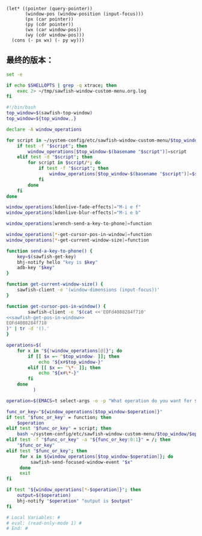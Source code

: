 
# Local Variables: #
# eval: (read-only-mode 0) #
# End: #

#+name: sawfish-get-pos-in-window
#+BEGIN_SRC sawfish
  (let* ((pointer (query-pointer))
         (window-pos (window-position (input-focus)))
         (px (car pointer))
         (py (cdr pointer))
         (wx (car window-pos))
         (wy (cdr window-pos)))
    (cons (- px wx) (- py wy)))
#+END_SRC

** 最终的版本：

   #+name: the-ultimate-script
   #+BEGIN_SRC sh :tangle ~/system-config/bin/sawfish-window-custom-menu :comments link :shebang "#!/bin/bash" :noweb yes
     set -e

     if echo $SHELLOPTS | grep -q xtrace; then
         exec 2> ~/tmp/sawfish-window-custom-menu.org.log
     fi

     #!/bin/bash
     top_window=$(sawfish-top-window)
     top_window=${top_window,,}

     declare -A window_operations

     for script in ~/system-config/etc/sawfish-window-custom-menu/$top_window/*; do
         if test -f "$script"; then
             window_operations[$top_window-$(basename "$script")]=script
         elif test -d "$script"; then
             for script in $script/*; do
                 if test -f "$script"; then
                     window_operations[$top_window-$(basename "$script")]=$script
                 fi
             done
         fi
     done

     window_operations[kdenlive-fade-effects]="M-i e f"
     window_operations[kdenlive-blur-effects]="M-i e b"

     window_operations[wrench-send-a-key-to-phone]=function

     window_operations[*-get-cursor-pos-in-window]=function
     window_operations[*-get-current-window-size]=function

     function send-a-key-to-phone() {
         key=$(sawfish-get-key)
         bhj-notify hello "key is $key"
         adb-key "$key"
     }

     function get-current-window-size() {
         sawfish-client -e '(window-dimensions (input-focus))'
     }

     function get-cursor-pos-in-window() {
             sawfish-client -e "$(cat <<'EOFd4088284f710'
     <<sawfish-get-pos-in-window>>
     EOFd4088284f710
     )" | tr -d '().'
     }

     operations=$(
         for x in "${!window_operations[@]}"; do
             if [[ $x =~ ^$top_window- ]]; then
                 echo "${x#$top_window-}"
             elif [[ $x =~ ^\*- ]]; then
                 echo "${x#\*-}"
             fi
         done
               )

     operation=$(EMACS=t select-args -o -p "What operation do you want for $top_window?" -- $operations)

     func_or_key="${window_operations[$top_window-$operation]}"
     if test "$func_or_key" = function; then
         $operation
     elif test "$func_or_key" = script; then
         bash ~/system-config/etc/sawfish-window-custom-menu/$top_window/$operation
     elif test -f "$func_or_key" -a "${func_or_key:0:1}" = /; then
         "$func_or_key"
     elif test "$func_or_key"; then
          for x in ${window_operations[$top_window-$operation]}; do
              sawfish-send-focused-window-event "$x"
          done
          exit
     fi

     if test "${window_operations[*-$operation]}"; then
         output=$($operation)
         bhj-notify "$operation" "output is $output"
     fi

     # Local Variables: #
     # eval: (read-only-mode 1) #
     # End: #
   #+END_SRC

   #+results: the-ultimate-script
